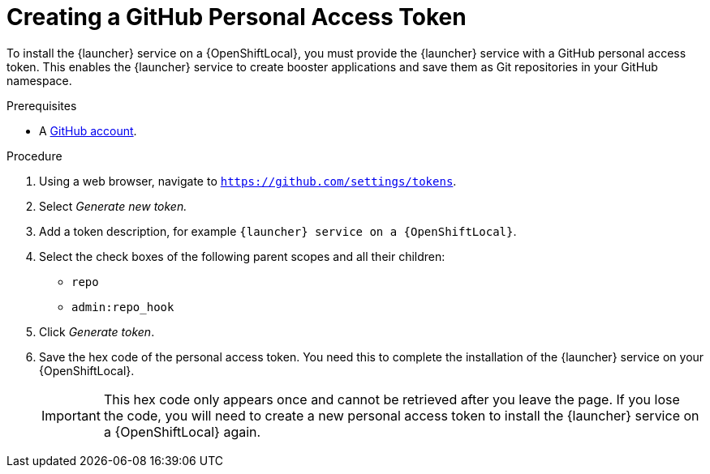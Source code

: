 [#creating-a-github-personal-access-token]
= Creating a GitHub Personal Access Token

To install the {launcher} service on a {OpenShiftLocal}, you must provide the {launcher} service with a GitHub personal access token. This enables the {launcher} service to create booster applications and save them as Git repositories in your GitHub namespace.

.Prerequisites
--
* A link:http://github.com[GitHub account].
--

.Procedure
. Using a web browser, navigate to `https://github.com/settings/tokens`.
. Select _Generate new token._
. Add a token description, for example `{launcher} service on a {OpenShiftLocal}`.
. Select the check boxes of the following parent scopes and all their children:
** `repo`
** `admin:repo_hook`
. Click  _Generate token_.
. Save the hex code of the personal access token. You need this to complete the installation of the {launcher} service on your {OpenShiftLocal}.
+
IMPORTANT: This hex code only appears once and cannot be retrieved after you leave the page. If you lose the code, you will need to create a new personal access token to install the {launcher} service on a {OpenShiftLocal} again.

